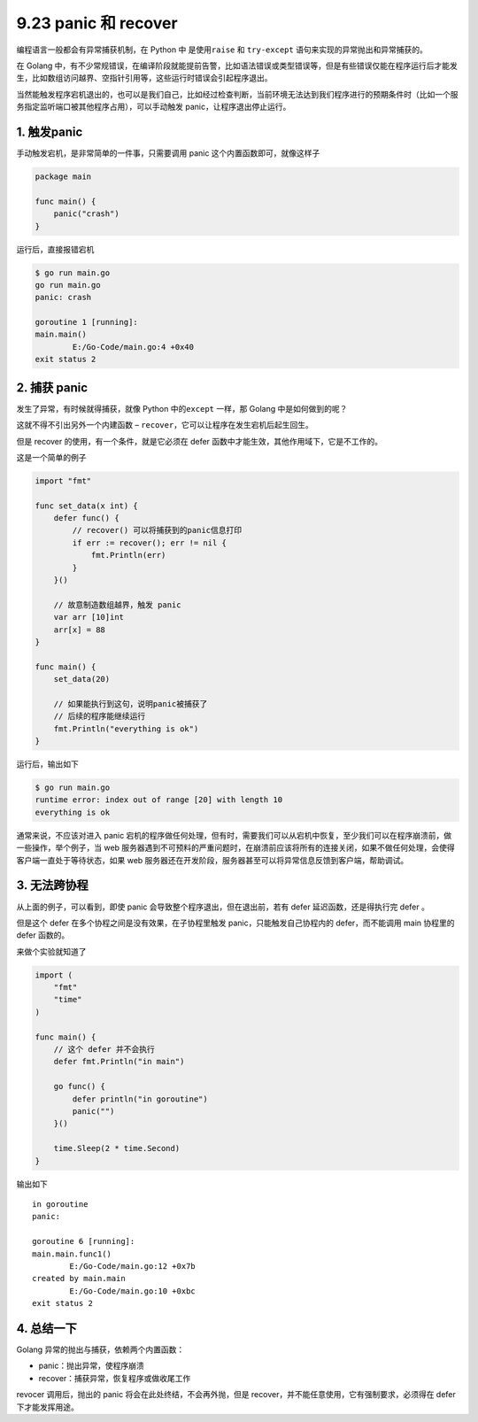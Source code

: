 9.23 panic 和 recover
=====================

编程语言一般都会有异常捕获机制，在 Python 中 是使用\ ``raise`` 和
``try-except`` 语句来实现的异常抛出和异常捕获的。

在 Golang
中，有不少常规错误，在编译阶段就能提前告警，比如语法错误或类型错误等，但是有些错误仅能在程序运行后才能发生，比如数组访问越界、空指针引用等，这些运行时错误会引起程序退出。

当然能触发程序宕机退出的，也可以是我们自己，比如经过检查判断，当前环境无法达到我们程序进行的预期条件时（比如一个服务指定监听端口被其他程序占用），可以手动触发
panic，让程序退出停止运行。

1. 触发panic
------------

手动触发宕机，是非常简单的一件事，只需要调用 panic
这个内置函数即可，就像这样子

.. code:: go

   package main

   func main() {
       panic("crash")
   }

运行后，直接报错宕机

.. code:: shell

   $ go run main.go
   go run main.go
   panic: crash

   goroutine 1 [running]:
   main.main()
           E:/Go-Code/main.go:4 +0x40
   exit status 2

2. 捕获 panic
-------------

发生了异常，有时候就得捕获，就像 Python 中的\ ``except`` 一样，那 Golang
中是如何做到的呢？

这就不得不引出另外一个内建函数 –
``recover``\ ，它可以让程序在发生宕机后起生回生。

但是 recover 的使用，有一个条件，就是它必须在 defer
函数中才能生效，其他作用域下，它是不工作的。

这是一个简单的例子

.. code:: go

   import "fmt"

   func set_data(x int) {
       defer func() {
           // recover() 可以将捕获到的panic信息打印
           if err := recover(); err != nil {
               fmt.Println(err)
           }
       }()

       // 故意制造数组越界，触发 panic
       var arr [10]int
       arr[x] = 88
   }

   func main() {
       set_data(20)

       // 如果能执行到这句，说明panic被捕获了
       // 后续的程序能继续运行
       fmt.Println("everything is ok")
   }

运行后，输出如下

.. code:: go

   $ go run main.go
   runtime error: index out of range [20] with length 10
   everything is ok

通常来说，不应该对进入 panic
宕机的程序做任何处理，但有时，需要我们可以从宕机中恢复，至少我们可以在程序崩溃前，做一些操作，举个例子，当
web
服务器遇到不可预料的严重问题时，在崩溃前应该将所有的连接关闭，如果不做任何处理，会使得客户端一直处于等待状态，如果
web 服务器还在开发阶段，服务器甚至可以将异常信息反馈到客户端，帮助调试。

3. 无法跨协程
-------------

从上面的例子，可以看到，即使 panic 会导致整个程序退出，但在退出前，若有
defer 延迟函数，还是得执行完 defer 。

但是这个 defer 在多个协程之间是没有效果，在子协程里触发
panic，只能触发自己协程内的 defer，而不能调用 main 协程里的 defer
函数的。

来做个实验就知道了

.. code:: go

   import (
       "fmt"
       "time"
   )

   func main() {
       // 这个 defer 并不会执行
       defer fmt.Println("in main")
       
       go func() {
           defer println("in goroutine")
           panic("")
       }()

       time.Sleep(2 * time.Second)
   }

输出如下

::

   in goroutine
   panic:

   goroutine 6 [running]:
   main.main.func1()
           E:/Go-Code/main.go:12 +0x7b
   created by main.main
           E:/Go-Code/main.go:10 +0xbc
   exit status 2

4. 总结一下
-----------

Golang 异常的抛出与捕获，依赖两个内置函数：

-  panic：抛出异常，使程序崩溃
-  recover：捕获异常，恢复程序或做收尾工作

revocer 调用后，抛出的 panic 将会在此处终结，不会再外抛，但是
recover，并不能任意使用，它有强制要求，必须得在 defer 下才能发挥用途。
